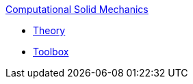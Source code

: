 .xref:index.adoc[Computational Solid Mechanics]
** xref:theory.adoc[Theory]
** xref:toolbox.adoc[Toolbox]
